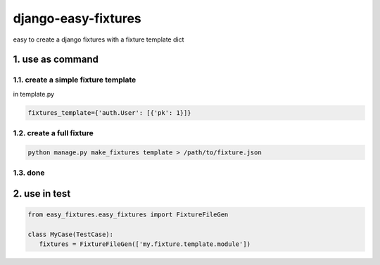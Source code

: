django-easy-fixtures
====================

easy to create a django fixtures with a fixture template dict

1. use as command
-----------------

1.1. create a simple fixture template
~~~~~~~~~~~~~~~~~~~~~~~~~~~~~~~~~~~~~

in template.py

.. code-block:: python

   fixtures_template={'auth.User': [{'pk': 1}]}

1.2. create a full fixture
~~~~~~~~~~~~~~~~~~~~~~~~~~

.. code-block:: python


   python manage.py make_fixtures template > /path/to/fixture.json

1.3. done
~~~~~~~~~

2. use in test
--------------

.. code-block:: python

   from easy_fixtures.easy_fixtures import FixtureFileGen

   class MyCase(TestCase):
      fixtures = FixtureFileGen(['my.fixture.template.module'])
